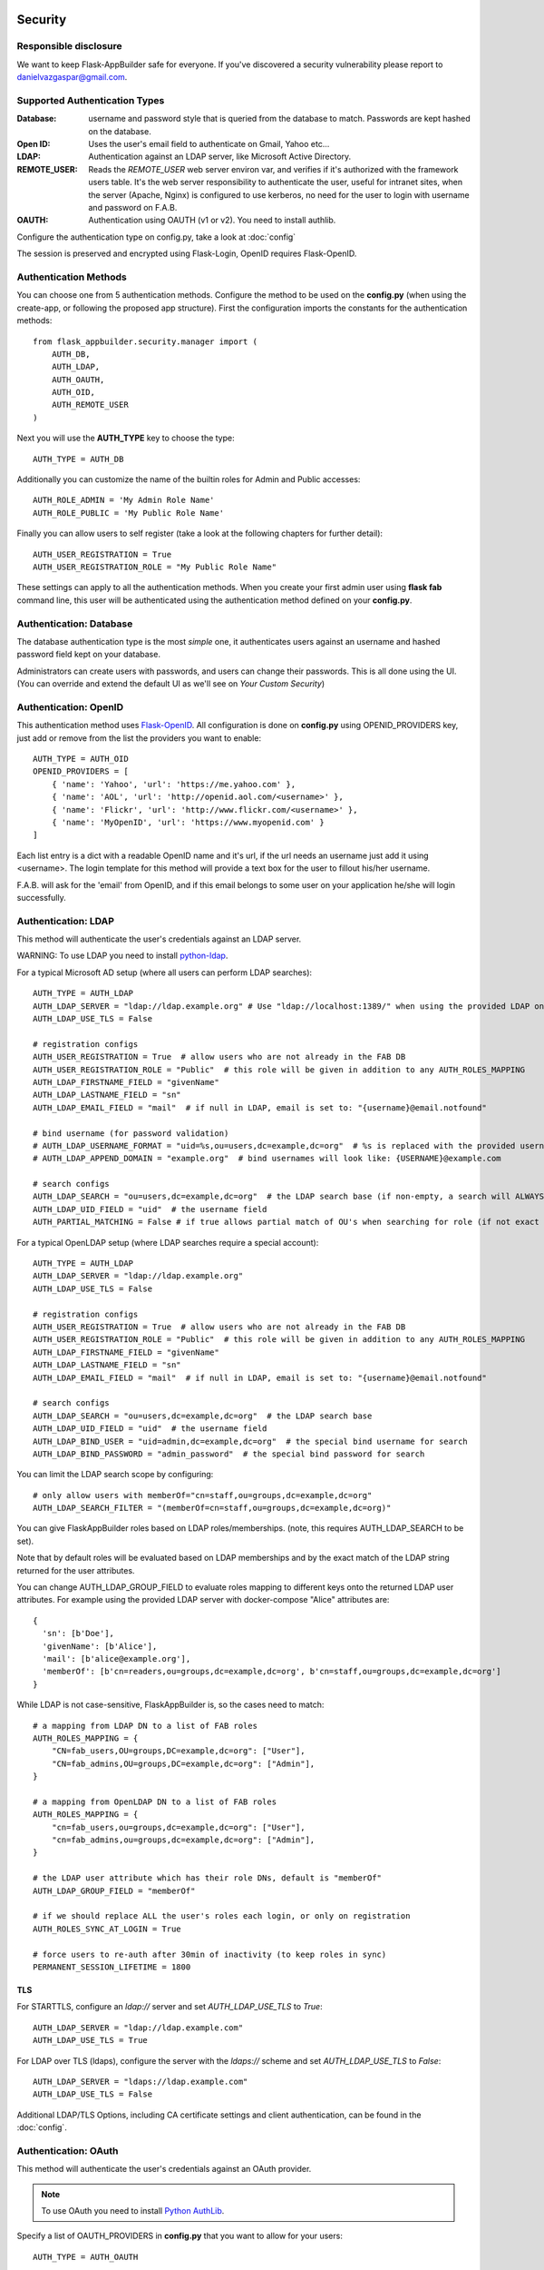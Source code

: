 Security
========

Responsible disclosure
----------------------

We want to keep Flask-AppBuilder safe for everyone. If you've discovered a security vulnerability
please report to danielvazgaspar@gmail.com.

Supported Authentication Types
------------------------------

:Database: username and password style that is queried from the database to match. Passwords are kept hashed on the database.
:Open ID: Uses the user's email field to authenticate on Gmail, Yahoo etc...
:LDAP: Authentication against an LDAP server, like Microsoft Active Directory.
:REMOTE_USER: Reads the *REMOTE_USER* web server environ var, and verifies if it's authorized with the framework users table.
       It's the web server responsibility to authenticate the user, useful for intranet sites, when the server (Apache, Nginx)
       is configured to use kerberos, no need for the user to login with username and password on F.A.B.
:OAUTH: Authentication using OAUTH (v1 or v2). You need to install authlib.

Configure the authentication type on config.py, take a look at :doc:`config`

The session is preserved and encrypted using Flask-Login, OpenID requires Flask-OpenID.

Authentication Methods
----------------------

You can choose one from 5 authentication methods. Configure the method to be used
on the **config.py** (when using the create-app, or following the proposed app structure). First the
configuration imports the constants for the authentication methods::

    from flask_appbuilder.security.manager import (
        AUTH_DB,
        AUTH_LDAP,
        AUTH_OAUTH,
        AUTH_OID,
        AUTH_REMOTE_USER
    )

Next you will use the **AUTH_TYPE** key to choose the type::

    AUTH_TYPE = AUTH_DB

Additionally you can customize the name of the builtin roles for Admin and Public accesses::

    AUTH_ROLE_ADMIN = 'My Admin Role Name'
    AUTH_ROLE_PUBLIC = 'My Public Role Name'

Finally you can allow users to self register (take a look at the following chapters for further detail)::

    AUTH_USER_REGISTRATION = True
    AUTH_USER_REGISTRATION_ROLE = "My Public Role Name"

These settings can apply to all the authentication methods. When you create your first admin user
using **flask fab** command line, this user will be authenticated using the authentication method
defined on your **config.py**.

Authentication: Database
------------------------

The database authentication type is the most *simple* one, it authenticates users against an
username and hashed password field kept on your database.

Administrators can create users with passwords, and users can change their passwords. This is all done using the UI.
(You can override and extend the default UI as we'll see on *Your Custom Security*)

Authentication: OpenID
----------------------

This authentication method uses `Flask-OpenID <https://github.com/mitsuhiko/flask-openid>`_. All configuration is done
on **config.py** using OPENID_PROVIDERS key, just add or remove from the list the providers you want to enable::

    AUTH_TYPE = AUTH_OID
    OPENID_PROVIDERS = [
        { 'name': 'Yahoo', 'url': 'https://me.yahoo.com' },
        { 'name': 'AOL', 'url': 'http://openid.aol.com/<username>' },
        { 'name': 'Flickr', 'url': 'http://www.flickr.com/<username>' },
        { 'name': 'MyOpenID', 'url': 'https://www.myopenid.com' }
    ]

Each list entry is a dict with a readable OpenID name and it's url, if the url needs an username just add it using <username>.
The login template for this method will provide a text box for the user to fillout his/her username.

F.A.B. will ask for the 'email' from OpenID, and if this email belongs to some user on your application he/she will login successfully.

Authentication: LDAP
--------------------

This method will authenticate the user's credentials against an LDAP server.

WARNING: To use LDAP you need to install `python-ldap <https://www.python-ldap.org>`_.

For a typical Microsoft AD setup (where all users can perform LDAP searches)::

    AUTH_TYPE = AUTH_LDAP
    AUTH_LDAP_SERVER = "ldap://ldap.example.org" # Use "ldap://localhost:1389/" when using the provided LDAP on docker-compose
    AUTH_LDAP_USE_TLS = False

    # registration configs
    AUTH_USER_REGISTRATION = True  # allow users who are not already in the FAB DB
    AUTH_USER_REGISTRATION_ROLE = "Public"  # this role will be given in addition to any AUTH_ROLES_MAPPING
    AUTH_LDAP_FIRSTNAME_FIELD = "givenName"
    AUTH_LDAP_LASTNAME_FIELD = "sn"
    AUTH_LDAP_EMAIL_FIELD = "mail"  # if null in LDAP, email is set to: "{username}@email.notfound"

    # bind username (for password validation)
    # AUTH_LDAP_USERNAME_FORMAT = "uid=%s,ou=users,dc=example,dc=org"  # %s is replaced with the provided username
    # AUTH_LDAP_APPEND_DOMAIN = "example.org"  # bind usernames will look like: {USERNAME}@example.com

    # search configs
    AUTH_LDAP_SEARCH = "ou=users,dc=example,dc=org"  # the LDAP search base (if non-empty, a search will ALWAYS happen)
    AUTH_LDAP_UID_FIELD = "uid"  # the username field
    AUTH_PARTIAL_MATCHING = False # if true allows partial match of OU's when searching for role (if not exact match found)


For a typical OpenLDAP setup (where LDAP searches require a special account)::

    AUTH_TYPE = AUTH_LDAP
    AUTH_LDAP_SERVER = "ldap://ldap.example.org"
    AUTH_LDAP_USE_TLS = False

    # registration configs
    AUTH_USER_REGISTRATION = True  # allow users who are not already in the FAB DB
    AUTH_USER_REGISTRATION_ROLE = "Public"  # this role will be given in addition to any AUTH_ROLES_MAPPING
    AUTH_LDAP_FIRSTNAME_FIELD = "givenName"
    AUTH_LDAP_LASTNAME_FIELD = "sn"
    AUTH_LDAP_EMAIL_FIELD = "mail"  # if null in LDAP, email is set to: "{username}@email.notfound"

    # search configs
    AUTH_LDAP_SEARCH = "ou=users,dc=example,dc=org"  # the LDAP search base
    AUTH_LDAP_UID_FIELD = "uid"  # the username field
    AUTH_LDAP_BIND_USER = "uid=admin,dc=example,dc=org"  # the special bind username for search
    AUTH_LDAP_BIND_PASSWORD = "admin_password"  # the special bind password for search


You can limit the LDAP search scope by configuring::

    # only allow users with memberOf="cn=staff,ou=groups,dc=example,dc=org"
    AUTH_LDAP_SEARCH_FILTER = "(memberOf=cn=staff,ou=groups,dc=example,dc=org)"

You can give FlaskAppBuilder roles based on LDAP roles/memberships. (note, this requires AUTH_LDAP_SEARCH to be set).

Note that by default roles will be evaluated based on LDAP memberships
and by the exact match of the LDAP string returned for the user attributes.

You can change AUTH_LDAP_GROUP_FIELD to evaluate roles mapping to different keys onto the
returned LDAP user attributes. For example using the provided LDAP server with docker-compose
"Alice" attributes are::

  {
    'sn': [b'Doe'],
    'givenName': [b'Alice'],
    'mail': [b'alice@example.org'],
    'memberOf': [b'cn=readers,ou=groups,dc=example,dc=org', b'cn=staff,ou=groups,dc=example,dc=org']
  }

While LDAP is not case-sensitive, FlaskAppBuilder is, so the cases need to match::

    # a mapping from LDAP DN to a list of FAB roles
    AUTH_ROLES_MAPPING = {
        "CN=fab_users,OU=groups,DC=example,dc=org": ["User"],
        "CN=fab_admins,OU=groups,DC=example,dc=org": ["Admin"],
    }

    # a mapping from OpenLDAP DN to a list of FAB roles
    AUTH_ROLES_MAPPING = {
        "cn=fab_users,ou=groups,dc=example,dc=org": ["User"],
        "cn=fab_admins,ou=groups,dc=example,dc=org": ["Admin"],
    }

    # the LDAP user attribute which has their role DNs, default is "memberOf"
    AUTH_LDAP_GROUP_FIELD = "memberOf"

    # if we should replace ALL the user's roles each login, or only on registration
    AUTH_ROLES_SYNC_AT_LOGIN = True

    # force users to re-auth after 30min of inactivity (to keep roles in sync)
    PERMANENT_SESSION_LIFETIME = 1800

TLS
~~~

For STARTTLS, configure an `ldap://` server and set `AUTH_LDAP_USE_TLS` to `True`::

    AUTH_LDAP_SERVER = "ldap://ldap.example.com"
    AUTH_LDAP_USE_TLS = True

For LDAP over TLS (ldaps), configure the server with the `ldaps://` scheme and set `AUTH_LDAP_USE_TLS` to `False`::

    AUTH_LDAP_SERVER = "ldaps://ldap.example.com"
    AUTH_LDAP_USE_TLS = False

Additional LDAP/TLS Options, including CA certificate settings and client authentication, can be found in the :doc:`config`.

Authentication: OAuth
---------------------

This method will authenticate the user's credentials against an OAuth provider.

.. note:: To use OAuth you need to install `Python AuthLib <https://authlib.org>`_.

Specify a list of OAUTH_PROVIDERS in **config.py** that you want to allow for your users::

    AUTH_TYPE = AUTH_OAUTH

    # registration configs
    AUTH_USER_REGISTRATION = True  # allow users who are not already in the FAB DB
    AUTH_USER_REGISTRATION_ROLE = "Public"  # this role will be given in addition to any AUTH_ROLES_MAPPING

    # the list of providers which the user can choose from
    OAUTH_PROVIDERS = [
        {
            "name": "twitter",
            "icon": "fa-twitter",
            "token_key": "oauth_token",
            "remote_app": {
                "client_id": "TWITTER_KEY",
                "client_secret": "TWITTER_SECRET",
                "api_base_url": "https://api.twitter.com/1.1/",
                "request_token_url": "https://api.twitter.com/oauth/request_token",
                "access_token_url": "https://api.twitter.com/oauth/access_token",
                "authorize_url": "https://api.twitter.com/oauth/authenticate",
            },
        },
        {
            "name": "google",
            "icon": "fa-google",
            "token_key": "access_token",
            "remote_app": {
                "client_id": "GOOGLE_KEY",
                "client_secret": "GOOGLE_SECRET",
                "api_base_url": "https://www.googleapis.com/oauth2/v2/",
                "client_kwargs": {"scope": "email profile"},
                "request_token_url": None,
                "access_token_url": "https://accounts.google.com/o/oauth2/token",
                "authorize_url": "https://accounts.google.com/o/oauth2/auth",
                "jwks_uri": "https://www.googleapis.com/oauth2/v3/certs",
            },
        },
        {
            "name": "openshift",
            "icon": "fa-circle-o",
            "token_key": "access_token",
            "remote_app": {
                "client_id": "system:serviceaccount:mynamespace:mysa",
                "client_secret": "<mysa serviceaccount token here>",
                "api_base_url": "https://openshift.default.svc.cluster.local:443",
                "client_kwargs": {"scope": "user:info"},
                "redirect_uri": "https://myapp-mynamespace.apps.<cluster_domain>",
                "access_token_url": "https://oauth-openshift.apps.<cluster_domain>/oauth/token",
                "authorize_url": "https://oauth-openshift.apps.<cluster_domain>/oauth/authorize",
                "token_endpoint_auth_method": "client_secret_post",
            },
        },
        {
            "name": "okta",
            "icon": "fa-circle-o",
            "token_key": "access_token",
            "remote_app": {
                "client_id": "OKTA_KEY",
                "client_secret": "OKTA_SECRET",
                "api_base_url": "https://OKTA_DOMAIN.okta.com/oauth2/v1/",
                "client_kwargs": {"scope": "openid profile email groups"},
                "access_token_url": "https://OKTA_DOMAIN.okta.com/oauth2/v1/token",
                "authorize_url": "https://OKTA_DOMAIN.okta.com/oauth2/v1/authorize",
                "server_metadata_url": f"https://OKTA_DOMAIN.okta.com/.well-known/openid-configuration",
            },
        },
        {
            "name": "aws_cognito",
            "icon": "fa-amazon",
            "token_key": "access_token",
            "remote_app": {
                "client_id": "COGNITO_CLIENT_ID",
                "client_secret": "COGNITO_CLIENT_SECRET",
                "api_base_url": "https://COGNITO_APP.auth.REGION.amazoncognito.com/",
                "client_kwargs": {"scope": "openid email aws.cognito.signin.user.admin"},
                "access_token_url": "https://COGNITO_APP.auth.REGION.amazoncognito.com/token",
                "authorize_url": "https://COGNITO_APP.auth.REGION.amazoncognito.com/authorize",
            },
        },
        {
            "name": "keycloak",
            "icon": "fa-key",
            "token_key": "access_token",
            "remote_app": {
                "client_id": "KEYCLOAK_CLIENT_ID",
                "client_secret": "KEYCLOAK_CLIENT_SECRET",   
                "api_base_url": "https://KEYCLOAK_DOMAIN/realms/master/protocol/openid-connect",
                "client_kwargs": {
                    "scope": "email profile"
                },
                "access_token_url": "KEYCLOAK_DOMAIN/realms/master/protocol/openid-connect/token",
                "authorize_url": "KEYCLOAK_DOMAIN/realms/master/protocol/openid-connect/auth",
                "request_token_url": None,
            },
        },
        {
            "name": "keycloak_before_17",
            "icon": "fa-key",
            "token_key": "access_token",
            "remote_app": {
                "client_id": "KEYCLOAK_CLIENT_ID",
                "client_secret": "KEYCLOAK_CLIENT_SECRET",   
                "api_base_url": "https://KEYCLOAK_DOMAIN/auth/realms/master/protocol/openid-connect",
                "client_kwargs": {
                    "scope": "email profile"
                },
                "access_token_url": "KEYCLOAK_DOMAIN/auth/realms/master/protocol/openid-connect/token",
                "authorize_url": "KEYCLOAK_DOMAIN/auth/realms/master/protocol/openid-connect/auth",
                "request_token_url": None,
            },
        },
        {
            "name": "azure",
            "icon": "fa-windows",
            "token_key": "access_token",
            "remote_app": {
                "client_id": "AZURE_APPLICATION_ID",
                "client_secret": "AZURE_SECRET",
                "api_base_url": "https://login.microsoftonline.com/AZURE_TENANT_ID/oauth2",
                "client_kwargs": {
                    "scope": "User.read name preferred_username email profile upn",
                    "resource": "AZURE_APPLICATION_ID",
                    # Optionally enforce signature JWT verification
                    "verify_signature": False
                },
                "request_token_url": None,
                "access_token_url": "https://login.microsoftonline.com/AZURE_TENANT_ID/oauth2/token",
                "authorize_url": "https://login.microsoftonline.com/AZURE_TENANT_ID/oauth2/authorize",
            },
        },
    ]

This needs a small explanation, you basically have five special keys:

:name: the name of the provider:
    you can choose whatever you want, but FAB has builtin logic in `BaseSecurityManager.get_oauth_user_info()` for:
    'azure', 'github', 'google', 'keycloak', 'keycloak_before_17', 'linkedin', 'okta', 'openshift', 'twitter'

:icon: the font-awesome icon for this provider

:token_key: the token key name that the provider uses, default is *'oauth_token'*

:token_secret: the token secret key name, default is *'oauth_token_secret'*

:remote_app: the actual configs for the provider API

You can give FlaskAppBuilder roles based on Oauth groups::

    # note, this is only natively supported in `azure` and `okta` currently,
    # however, if you customize userinfo retrieval to include 'role_keys', this will work for other providers

    # a mapping from the values of `userinfo["role_keys"]` to a list of FAB roles
    AUTH_ROLES_MAPPING = {
        "FAB_USERS": ["User"],
        "FAB_ADMINS": ["Admin"],
    }

    # if we should replace ALL the user's roles each login, or only on registration
    AUTH_ROLES_SYNC_AT_LOGIN = True

    # force users to re-auth after 30min of inactivity (to keep roles in sync)
    PERMANENT_SESSION_LIFETIME = 1800

To customize the userinfo retrieval, you can create your own method like this::

    @appbuilder.sm.oauth_user_info_getter
    def my_user_info_getter(
        sm: SecurityManager,
        provider: str,
        response: Dict[str, Any]
    ) -> Dict[str, Any]:
        if provider == "okta":
            me = sm.oauth_remotes[provider].get("userinfo")
            return {
                "username": "okta_" + me.data.get("sub", ""),
                "first_name": me.data.get("given_name", ""),
                "last_name": me.data.get("family_name", ""),
                "email": me.data.get("email", ""),
                "role_keys": me.data.get("groups", []),
            }
        if provider == "aws_cognito":
            me = self.appbuilder.sm.oauth_remotes[provider].get("userInfo")
            return {
                "username": me.json().get("username"),
                "email": me.json().get("email"),
                "first_name": me.json().get("given_name", ""),
                "last_name": me.json().get("family_name", ""),
                "role_keys": ["User"], # set AUTH_ROLES_SYNC_AT_LOGIN = False
            }
        return {}

On Flask-AppBuilder 3.4.0 the login page has changed.

With one provider:

.. image:: ./images/oauth_login_one_provider.png
    :width: 100%

With multiple providers:

.. image:: ./images/oauth_login.png
    :width: 100%

Note that on 3.3.X the user would automatically be sent to the provider allow page.

Decorate your method with the SecurityManager **oauth_user_info_getter** decorator.
Your method should return a dictionary with the userinfo, with the keys having the same column names as the User Model.
Your method will be called after the user authorizes your application on the OAuth provider.
Take a look at the `example <https://github.com/dpgaspar/Flask-AppBuilder/tree/master/examples/oauth>`_

You can also use the OAuth provider APIs.
Therefore, you can send tweets, post on the users Facebook, retrieve the user's LinkedIn profile etc.
Take a look at the `example <https://github.com/dpgaspar/Flask-AppBuilder/tree/master/examples/oauth>`_
to get an idea of a simple use for this.

Authentication: Rate limiting
-----------------------------

To prevent brute-forcing of credentials, you can apply rate limits to AuthViews in 4.2.0, so that
only 10 POST requests can be made every 20 seconds. This can be enabled by setting
``AUTH_RATE_LIMITED`` and ``RATELIMIT_ENABLED`` to ``True``.
The rate can be changed by adjusting ``AUTH_RATE_LIMIT`` to, for example, ``1 per 10 seconds``. Take a look
at the `documentation <https://flask-limiter.readthedocs.io/en/stable/>`_ of Flask-Limiter for more options and
examples.

Role based
----------

Each user may have multiple roles, and a role holds permissions on views/API and menus,
so a user has permissions on views/API and menus.

Roles can be user defined (backed by the backend) and builtin readonly. Builtin readonly roles
support regex for views/API and permissions, this simplifies security management and
improve performance since the many to many permissions between a role and it's permissions
does not need to be fetched from the backend.

Builtin roles are defined on the config using ``FAB_ROLES`` key and respect the following data structure::

    FAB_ROLES = {
        "<ROLE NAME>": [
            ["<VIEW/MENU/API NAME>", "PERMISSION NAME"],
            ....
        ],
        ...
    }

So for example a **Read Only** role might look like::

    FAB_ROLES = {
        "ReadOnly": [
            [".*", "can_list"],
            [".*", "can_show"],
            [".*", "menu_access"],
            [".*", "can_get"],
            [".*", "can_info"]
        ]
    }

These roles are inserted automatically to the database (only their name is added), and
can be associated to users just like a "normal"/user defined role.

If you want to later on change the name of these roles, you can map these roles by their backend id::

    FAB_ROLES = {
        "ReadOnly_Altered": [
            [".*", "can_list"],
            [".*", "can_show"],
            [".*", "menu_access"],
            [".*", "can_get"],
            [".*", "can_info"]
        ]
    }

    FAB_ROLES_MAPPING = {
        1: "ReadOnly_Altered"
    }


There are two special roles, you can define their names on the :doc:`config`

:Admin Role: Special builtin read only Role, will have full access.
:Public Role: This is a special role for non authenticated users,
    you can assign all the permissions on views and menus to this role,
    and everyone will access specific parts of you application.

Of course you can create any additional role you want and configure them as you like.

Permissions
-----------

The framework automatically creates for you all the possible existing permissions on your views, API or menus,
by "inspecting" your code.

Each time you create a new view based on a model (inherit from ModelView) it will create the following permissions:

- can list
- can show
- can add
- can edit
- can delete
- can download

In the case of CRUD REST API:

- can get
- can put
- can post
- can delete
- can info

These base permissions will be associated to your view or API, so if you create a view named ``MyModelView``
you can assign to any role the following permissions:

- can list on MyModelView
- can show on MyModelView
- can add on MyModelView
- can edit on MyModelView
- can delete on MyModelView
- can download on MyModelView

In case your developing a backend REST API subclassing ``ModelRestApi`` with a class named ``MyApi`` will
generate the following permissions:

- can get on MyApi
- can put on MyApi
- can post on MyApi
- can delete on MyApi
- can info on MyApi

If you extend your view with some exposed method via the ``@expose`` decorator and you want to protect it
use the ``@has_access`` decorator::

    class MyModelView(ModelView):
        datamodel = SQLAInterface(Group)

        @has_access
        @expose('/mymethod/')
        def mymethod(self):
            # do something
            pass

The framework will create the following access, based on your method's name:

- can mymethod on MyModelView

You can aggregate some of your method's on a single permission, this can simplify the security configuration
if there is no need for granular permissions on a group of methods, for this use ``@permission_name`` decorator.

You can use the ``@permission_name`` to override the permission's name to whatever you like.

Take a look at :doc:`api`


Permission Customization
------------------------

The default view/menu, permissions are highly granular, this is a good default since it enables a high level
of customization, but on medium to large application the amount of permission pairs generated can get a bit daunting.
You can fully customize the generated permission names generated and if you wish aggregate them::

    class OneApi(ModelRestApi):
        datamodel = SQLAInterface(Contact)
        class_permission_name = "api"


    class TwoApi(ModelRestApi):
        datamodel = SQLAInterface(Contact)
        class_permission_name = "api"

The previous example will generate half the default permissions, by just creating the following:

- can get on api
- can put on api
- can post on api
- can delete on api
- can info on api

The ``class_permission_name`` property is available also on BaseViews and their children ``ModelView``,
``MultipleView``, ``MasterDetailView``, ``FormView``, etc.

You can also aggregate method permissions by using ``method_permission_name`` attribute.
Use the following ``Dict`` structure::

    method_permission_name = {
        "<METHOD_NAME>": "<PERMISSION_NAME>",
        ...
    }

Example::

    class OneApi(ModelRestApi):
        datamodel = SQLAInterface(Contact)
        class_permission_name = "api"
        method_permission_name = {
            "get_list": "access",
            "get": "access",
            "post": "access",
            "put": "access",
            "delete": "access",
            "info": "access"
        }


    class TwoApi(ModelRestApi):
        datamodel = SQLAInterface(Contact)
        class_permission_name = "api"
        method_permission_name = {
            "get_list": "access",
            "get": "access",
            "post": "access",
            "put": "access",
            "delete": "access",
            "info": "access"
        }

Now FAB will only generate one permission pair:

- can access on api

If you want to revert back your permission names override, or change just them again, you need to hint FAB
about what were your last permissions, so that the security converge procedure knows what to do::


    class OneApi(ModelRestApi):
        datamodel = SQLAInterface(Contact)
        class_permission_name = "OneApi"
        previous_class_permission_name = "api"
        method_permission_name = {
            "get_list": "get",
            "get": "get",
            "post": "post",
            "put": "put",
            "delete": "delete",
            "info": "info"
        }
        previous_method_permission_name = {
            "get_list": "access",
            "get": "access",
            "post": "access",
            "put": "access",
            "delete": "access",
            "info": "access"
        }

An example for compressing permissions using MVC Model Views::

    class OneView(ModelView):
        datamodel = SQLAInterface(Contact)
        class_permission_name = "view"
        method_permission_name = {
            'add': 'write',
            'delete': 'write',
            'download': 'write',
            'edit': 'write',
            'list': 'read',
            'muldelete': 'write',
            'show': 'read',
            'api': 'read',
            'api_column_add': 'write',
            'api_column_edit': 'write',
            'api_create': 'write',
            'api_delete': 'write',
            'api_get': 'read',
            'api_read': 'read',
            'api_readvalues': 'read',
            'api_update': 'write'
        }

Note that if your changing an already existing application, you need to migrate the old permission names to the new
ones. Before doing that you should disable the boot automatic create/delete permissions,
so set ``FAB_UPDATE_PERMS = False``. Then run the following FAB cli command::

    $ flask fab security-converge


Security converge will migrate all your permissions from the previous names to the current names, and
also change all your roles, so you can migrate smoothly to your new security naming. After converging
you can delete all your ``previous_*`` attributes if you have set them.

You can also migrate back by switching ``previous_*`` attributes to their target, ie switch
``previous_method_permission_name`` by ``method_permission_name`` and
``previous_class_permission_name`` by ``class_permission_name``.
Then run security converge will expand back all permissions
on all your Roles.

:note: You should backup your production database before migrating your permissions. Also note that you
       can run ``flask fab security-converge --dry-run`` to get a list of operations the converge will perform.


Automatic Cleanup
-----------------

All your permissions and views are added automatically to the backend and associated with the 'Admin' *role*.
The same applies to removing them. But, if you change the name of a view or menu, the framework
will add the new *Views* and *Menus* names to the backend, but will not delete the old ones. It will generate unwanted
names on the security models, basically *garbage*. To clean them, use the *security_cleanup* method.

Using security_cleanup is not always necessary, but using it after code rework, will guarantee that the permissions, and
associated permissions to menus and views are exactly what exists on your app. It will prevent orphaned permission names
and associations.

Use the cleanup after you have registered all your views.
::

    appbuilder.add_view(GroupModelView, "List Groups", category="Contacts")
    appbuilder.add_view(ContactModelView, "List Contacts", category="Contacts")
    appbuilder.add_separator("Contacts")
    appbuilder.add_view(ContactChartView, "Contacts Chart", category="Contacts")
    appbuilder.add_view(ContactTimeChartView, "Contacts Birth Chart", category="Contacts")

    appbuilder.security_cleanup()


You can always use it and everything will be painlessly automatic. But if you use it only when needed
(change class name, add *security_cleanup* to your code, the *garbage* names are removed, then remove the method)
no overhead is added when starting your site.

Auditing
--------

All user's creation and modification are audited.
On the show detail for each user you can check who created the user and when and who has last changed it.

You can check also, a total login count (successful login), and the last failed logins
(these are reset if a successful login occurred).

If you're using SQLAlchemy you can mix auditing to your models in a simple way. Mix AuditMixin class to your models::

    from flask_appbuilder.models.mixins import AuditMixin
    from flask_appbuilder import Model
    from sqlalchemy import Column, Integer, String


    class Project(AuditMixin, Model):
        id = Column(Integer, primary_key=True)
        name = Column(String(150), unique=True, nullable=False)

This will add the following columns to your model:

- created_on: The date and time of the record creation.
- changed_on: The last date and time of record update.
- created_by: Who created the record.
- changed_by: Who last modified the record.

These columns will be automatically updated by the framework upon creation or update of records. So you should
exclude them from add and edit form. Using our example you will define our view like this::

    class ProjectModelView(ModelView):
        datamodel = SQLAInterface(Project)
        add_columns = ['name']
        edit_columns = ['name']


Password complexity validation
------------------------------

This feature only makes sense when using AUTH database.
By default you can enable password complexity validation by setting `FAB_PASSWORD_COMPLEXITY_ENABLED = True`.

This default enforces:

- At least 2 Uppercase letters
- At least 3 Lowercase letters
- At least 1 special character
- At least 2 numeric digits
- At least 10 total characters


If you want to set your own password complexity validation, you can write your own validation function:

Example on your config::

    from flask_appbuilder.exceptions import PasswordComplexityValidationError
    ...

    def custom_password_validator(password: str) -> None:
        """
        A simplistic example for a password validator
        """
        if len(password) < 8:
            raise PasswordComplexityValidationError("Must have at least 8 characters")

    FAB_PASSWORD_COMPLEXITY_VALIDATOR = custom_password_validator
    FAB_PASSWORD_COMPLEXITY_ENABLED = True


Your Custom Security
--------------------

If you want to alter the security views, or authentication methods since (1.0.1) you can do it in a simple way.
The **AppBuilder** has a new optional initialization parameter where you pass your own custom **SecurityManager**
If you want to add, for example, actions to the list of users you can do it in a simple way.

First i advise you to create security.py and add the following to it::

    from flask import redirect
    from flask_appbuilder.security.views import UserDBModelView
    from flask_appbuilder.security.sqla.manager import SecurityManager
    from flask_appbuilder.actions import action


    class MyUserDBView(UserDBModelView):
        @action("muldelete", "Delete", "Delete all Really?", "fa-rocket", single=False)
        def muldelete(self, items):
            self.datamodel.delete_all(items)
            self.update_redirect()
            return redirect(self.get_redirect())


    class MySecurityManager(SecurityManager):
        userdbmodelview = MyUserDBView

Then on the __init__.py initialize AppBuilder with you own security class::

    appbuilder = AppBuilder(app, db.session, security_manager_class=MySecurityManager)


Alternatively since 1.13.1 you can declare your custom **SecurityManager** on the config.
This is a must have if your using the factory app pattern, on the config declare you class the following way::

    FAB_SECURITY_MANAGER_CLASS='app.security.MySecurityManager'

F.A.B. uses a different user view for each authentication method

:UserDBModelView: For database auth method
:UserOIDModelView: For Open ID auth method
:UserLDAPModelView: For LDAP auth method

You can extend or create from scratch your own, and then tell F.A.B. to use them instead, by overriding their
correspondent lower case properties on **SecurityManager** (just like on the given example).

Take a look and run the example on `Employees example <https://github.com/dpgaspar/Flask-AppBuilder/tree/master/examples/employees>`_

Study the source code of `BaseSecurityManager <https://github.com/dpgaspar/Flask-AppBuilder/blob/master/flask_appbuilder/security/manager.py>`_

Extending the User Model
------------------------

If you want to extend the **User** Model with extra columns specific to your application (since 1.3.0) you
can easily do it. Use the same type of approach as explained earlier.

First extend the User Model (create a sec_models.py file)::

    from flask_appbuilder.security.sqla.models import User
    from sqlalchemy import Column, Integer, ForeignKey, String, Sequence, Table
    from sqlalchemy.orm import relationship, backref
    from flask_appbuilder import Model

    class MyUser(User):
        __tablename__ = 'ab_user'
        extra = Column(String(256))


Next define a new User view, just like the default User view but with the extra column (create a sec_views.py)
If you're using:

:AUTH_DB: Extend UserDBModelView
:AUTH_LDAP: Extend UserLDAPModelView
:AUTH_REMOTE_USER: Extend UserRemoteUserModelView
:AUTH_OID: Extend UserOIDModelView
:AUTH_OAUTH: Extend UserOAuthModelView

So using AUTH_DB::

    from flask_appbuilder.security.views import UserDBModelView
    from flask_babel import lazy_gettext

    class MyUserDBModelView(UserDBModelView):
        """
            View that add DB specifics to User view.
            Override to implement your own custom view.
            Then override userdbmodelview property on SecurityManager
        """

        show_fieldsets = [
            (lazy_gettext('User info'),
             {'fields': ['username', 'active', 'roles', 'login_count', 'extra']}),
            (lazy_gettext('Personal Info'),
             {'fields': ['first_name', 'last_name', 'email'], 'expanded': True}),
            (lazy_gettext('Audit Info'),
             {'fields': ['last_login', 'fail_login_count', 'created_on',
                         'created_by', 'changed_on', 'changed_by'], 'expanded': False}),
        ]

        user_show_fieldsets = [
            (lazy_gettext('User info'),
             {'fields': ['username', 'active', 'roles', 'login_count', 'extra']}),
            (lazy_gettext('Personal Info'),
             {'fields': ['first_name', 'last_name', 'email'], 'expanded': True}),
        ]

        add_columns = [
            'first_name',
            'last_name',
            'username',
            'active',
            'email',
            'roles',
            'extra',
            'password',
            'conf_password'
        ]
        list_columns = [
            'first_name',
            'last_name',
            'username',
            'email',
            'active',
            'roles'
        ]
        edit_columns = [
            'first_name',
            'last_name',
            'username',
            'active',
            'email',
            'roles',
            'extra'
        ]

Next create your own SecurityManager class, overriding your model and view for User (create a sec.py)::

    from flask_appbuilder.security.sqla.manager import SecurityManager
    from .sec_models import MyUser
    from .sec_views import MyUserDBModelView

    class MySecurityManager(SecurityManager):
        user_model = MyUser
        userdbmodelview = MyUserDBModelView

Note that this is for AUTH_DB, so if you're using:

:AUTH_DB: Override userdbmodelview
:AUTH_LDAP: Override userldapmodelview
:AUTH_REMOTE_USER: Override userremoteusermodelview
:AUTH_OID: Override useroidmodelview

Finally (as shown on the previous example) tell F.A.B. to use your SecurityManager class, so when initializing
**AppBuilder** (on __init__.py)::

    from flask import Flask
    from flask_appbuilder import SQLA, AppBuilder
    from flask_appbuilder.menu import Menu
    from .sec import MySecurityManager

    app = Flask(__name__)
    app.config.from_object('config')
    db = SQLA(app)
    appbuilder = AppBuilder(app, db.session, menu=Menu(reverse=False), security_manager_class=MySecurityManager)

    from app import views

Now you'll have your extended User model as the authenticated user, *g.user* will have your model with the extra col.

Some images:

.. image:: ./images/security.png
    :width: 100%

Optional dependency Flask-Talisman
==================================

All javascript code and inline scripts can have a nonce attribute provided by Flask-Talisman.
This package will not initialize Flask-Talisman for you, but will use `csp_nonce()` on Jinja2 if it exists.
To initialize Flask-Talisman, you can do the following:

.. code-block:: python

    from flask import Flask
    from flask_appbuilder import AppBuilder
    from flask_talisman import Talisman

    app = Flask(__name__)
    app.config.from_object('config')
    db = SQLA(app)
    appbuilder = AppBuilder(app, db.session)

    Talisman(app)
